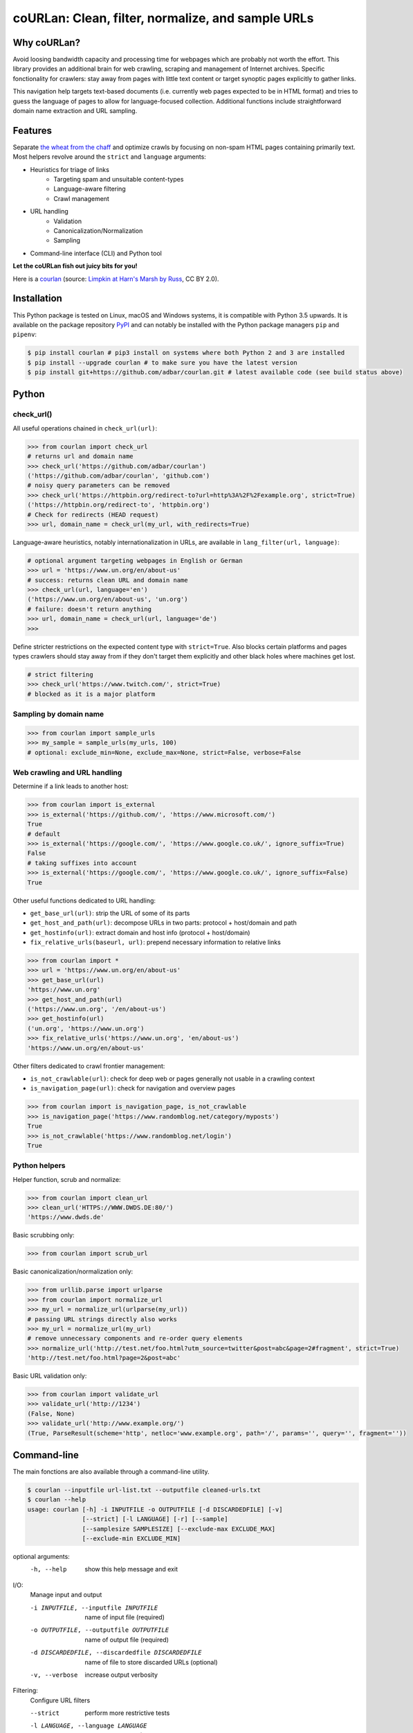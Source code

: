coURLan: Clean, filter, normalize, and sample URLs
==================================================


.. image:: https://img.shields.io/pypi/v/courlan.svg
    :target: https://pypi.python.org/pypi/courlan
    :alt: Python package

.. image:: https://img.shields.io/pypi/pyversions/courlan.svg
    :target: https://pypi.python.org/pypi/courlan
    :alt: Python versions

.. image:: https://img.shields.io/codecov/c/github/adbar/courlan.svg
    :target: https://codecov.io/gh/adbar/courlan
    :alt: Code Coverage



Why coURLan?
------------

Avoid loosing bandwidth capacity and processing time for webpages which are probably not worth the effort. This library provides an additional brain for web crawling, scraping and management of Internet archives. Specific fonctionality for crawlers: stay away from pages with little text content or target synoptic pages explicitly to gather links.

This navigation help targets text-based documents (i.e. currently web pages expected to be in HTML format) and tries to guess the language of pages to allow for language-focused collection. Additional functions include straightforward domain name extraction and URL sampling.


Features
--------

Separate `the wheat from the chaff <https://en.wiktionary.org/wiki/separate_the_wheat_from_the_chaff>`_ and optimize crawls by focusing on non-spam HTML pages containing primarily text. Most helpers revolve around the ``strict`` and ``language`` arguments:

- Heuristics for triage of links
   - Targeting spam and unsuitable content-types
   - Language-aware filtering
   - Crawl management
- URL handling
   - Validation
   - Canonicalization/Normalization
   - Sampling
- Command-line interface (CLI) and Python tool


**Let the coURLan fish out juicy bits for you!**

.. image:: courlan_harns-march.jpg
    :alt: Courlan 
    :align: center
    :width: 65%
    :target: https://commons.wikimedia.org/wiki/File:Limpkin,_harns_marsh_(33723700146).jpg

Here is a `courlan <https://en.wiktionary.org/wiki/courlan>`_ (source: `Limpkin at Harn's Marsh by Russ <https://commons.wikimedia.org/wiki/File:Limpkin,_harns_marsh_(33723700146).jpg>`_, CC BY 2.0).



Installation
------------

This Python package is tested on Linux, macOS and Windows systems, it is compatible with Python 3.5 upwards. It is available on the package repository `PyPI <https://pypi.org/>`_ and can notably be installed with the Python package managers ``pip`` and ``pipenv``:

.. code-block:: bash

    $ pip install courlan # pip3 install on systems where both Python 2 and 3 are installed
    $ pip install --upgrade courlan # to make sure you have the latest version
    $ pip install git+https://github.com/adbar/courlan.git # latest available code (see build status above)


Python
------

check_url()
~~~~~~~~~~~

All useful operations chained in ``check_url(url)``:

.. code-block:: python

    >>> from courlan import check_url
    # returns url and domain name
    >>> check_url('https://github.com/adbar/courlan')
    ('https://github.com/adbar/courlan', 'github.com')
    # noisy query parameters can be removed
    >>> check_url('https://httpbin.org/redirect-to?url=http%3A%2F%2Fexample.org', strict=True)
    ('https://httpbin.org/redirect-to', 'httpbin.org')
    # Check for redirects (HEAD request)
    >>> url, domain_name = check_url(my_url, with_redirects=True)


Language-aware heuristics, notably internationalization in URLs, are available in ``lang_filter(url, language)``:

.. code-block:: python

    # optional argument targeting webpages in English or German
    >>> url = 'https://www.un.org/en/about-us'
    # success: returns clean URL and domain name
    >>> check_url(url, language='en')
    ('https://www.un.org/en/about-us', 'un.org')
    # failure: doesn't return anything
    >>> url, domain_name = check_url(url, language='de')
    >>>


Define stricter restrictions on the expected content type with ``strict=True``. Also blocks certain platforms and pages types crawlers should stay away from if they don't target them explicitly and other black holes where machines get lost.

.. code-block:: python

    # strict filtering
    >>> check_url('https://www.twitch.com/', strict=True)
    # blocked as it is a major platform



Sampling by domain name
~~~~~~~~~~~~~~~~~~~~~~~


.. code-block:: python

    >>> from courlan import sample_urls
    >>> my_sample = sample_urls(my_urls, 100)
    # optional: exclude_min=None, exclude_max=None, strict=False, verbose=False


Web crawling and URL handling
~~~~~~~~~~~~~~~~~~~~~~~~~~~~~


Determine if a link leads to another host:

.. code-block:: python

    >>> from courlan import is_external
    >>> is_external('https://github.com/', 'https://www.microsoft.com/')
    True
    # default
    >>> is_external('https://google.com/', 'https://www.google.co.uk/', ignore_suffix=True)
    False
    # taking suffixes into account
    >>> is_external('https://google.com/', 'https://www.google.co.uk/', ignore_suffix=False)
    True


Other useful functions dedicated to URL handling:

- ``get_base_url(url)``: strip the URL of some of its parts
- ``get_host_and_path(url)``: decompose URLs in two parts: protocol + host/domain and path
- ``get_hostinfo(url)``: extract domain and host info (protocol + host/domain)
- ``fix_relative_urls(baseurl, url)``: prepend necessary information to relative links


.. code-block:: python

    >>> from courlan import *
    >>> url = 'https://www.un.org/en/about-us'
    >>> get_base_url(url)
    'https://www.un.org'
    >>> get_host_and_path(url)
    ('https://www.un.org', '/en/about-us')
    >>> get_hostinfo(url)
    ('un.org', 'https://www.un.org')
    >>> fix_relative_urls('https://www.un.org', 'en/about-us')
    'https://www.un.org/en/about-us'


Other filters dedicated to crawl frontier management:

- ``is_not_crawlable(url)``: check for deep web or pages generally not usable in a crawling context
- ``is_navigation_page(url)``: check for navigation and overview pages


.. code-block:: python

    >>> from courlan import is_navigation_page, is_not_crawlable
    >>> is_navigation_page('https://www.randomblog.net/category/myposts')
    True
    >>> is_not_crawlable('https://www.randomblog.net/login')
    True


Python helpers
~~~~~~~~~~~~~~

Helper function, scrub and normalize:

.. code-block:: python

    >>> from courlan import clean_url
    >>> clean_url('HTTPS://WWW.DWDS.DE:80/')
    'https://www.dwds.de'


Basic scrubbing only:

.. code-block:: python

    >>> from courlan import scrub_url


Basic canonicalization/normalization only:

.. code-block:: python

    >>> from urllib.parse import urlparse
    >>> from courlan import normalize_url
    >>> my_url = normalize_url(urlparse(my_url))
    # passing URL strings directly also works
    >>> my_url = normalize_url(my_url)
    # remove unnecessary components and re-order query elements
    >>> normalize_url('http://test.net/foo.html?utm_source=twitter&post=abc&page=2#fragment', strict=True)
    'http://test.net/foo.html?page=2&post=abc'


Basic URL validation only:

.. code-block:: python

    >>> from courlan import validate_url
    >>> validate_url('http://1234')
    (False, None)
    >>> validate_url('http://www.example.org/')
    (True, ParseResult(scheme='http', netloc='www.example.org', path='/', params='', query='', fragment=''))



Command-line
------------

The main fonctions are also available through a command-line utility.

.. code-block:: bash

    $ courlan --inputfile url-list.txt --outputfile cleaned-urls.txt
    $ courlan --help
    usage: courlan [-h] -i INPUTFILE -o OUTPUTFILE [-d DISCARDEDFILE] [-v]
                   [--strict] [-l LANGUAGE] [-r] [--sample]
                   [--samplesize SAMPLESIZE] [--exclude-max EXCLUDE_MAX]
                   [--exclude-min EXCLUDE_MIN]


optional arguments:
  -h, --help            show this help message and exit

I/O:
  Manage input and output

  -i INPUTFILE, --inputfile INPUTFILE
                        name of input file (required)
  -o OUTPUTFILE, --outputfile OUTPUTFILE
                        name of output file (required)
  -d DISCARDEDFILE, --discardedfile DISCARDEDFILE
                        name of file to store discarded URLs (optional)
  -v, --verbose         increase output verbosity

Filtering:
  Configure URL filters

  --strict              perform more restrictive tests
  -l LANGUAGE, --language LANGUAGE
                        use language filter (ISO 639-1 code)
  -r, --redirects       check redirects

Sampling:
  Use sampling by host, configure sample size

  --sample              use sampling
  --samplesize SAMPLESIZE
                        size of sample per domain
  --exclude-max EXCLUDE_MAX
                        exclude domains with more than n URLs
  --exclude-min EXCLUDE_MIN
                        exclude domains with less than n URLs


License
-------

*coURLan* is distributed under the `GNU General Public License v3.0 <https://github.com/adbar/courlan/blob/master/LICENSE>`_. If you wish to redistribute this library but feel bounded by the license conditions please try interacting `at arms length <https://www.gnu.org/licenses/gpl-faq.html#GPLInProprietarySystem>`_, `multi-licensing <https://en.wikipedia.org/wiki/Multi-licensing>`_ with `compatible licenses <https://en.wikipedia.org/wiki/GNU_General_Public_License#Compatibility_and_multi-licensing>`_, or `contacting me <https://github.com/adbar/courlan#author>`_.

See also `GPL and free software licensing: What's in it for business? <https://www.techrepublic.com/blog/cio-insights/gpl-and-free-software-licensing-whats-in-it-for-business/>`_



Settings
--------

``courlan`` is optimized for English and German but its generic approach is also usable in other contexts.

To review details of strict URL filtering see ``settings.py``. This can be overriden by `cloning the repository <https://docs.github.com/en/github/creating-cloning-and-archiving-repositories/cloning-a-repository-from-github>`_ and `recompiling the package locally <https://packaging.python.org/tutorials/installing-packages/#installing-from-a-local-src-tree>`_.



Contributing
------------

`Contributions <https://github.com/adbar/courlan/blob/master/CONTRIBUTING.md>`_ are welcome!

Feel free to file issues on the `dedicated page <https://github.com/adbar/courlan/issues>`_.


Author
------

This effort is part of methods to derive information from web documents in order to build `text databases for research <https://www.dwds.de/d/k-web>`_ (chiefly linguistic analysis and natural language processing). Extracting and pre-processing web texts to the exacting standards of scientific research presents a substantial challenge for those who conduct such research. Web corpus construction involves numerous design decisions, and this software package can help facilitate text data collection and enhance corpus quality.

- Barbaresi, A. `Trafilatura: A Web Scraping Library and Command-Line Tool for Text Discovery and Extraction <https://aclanthology.org/2021.acl-demo.15/>`_, Proceedings of ACL/IJCNLP 2021: System Demonstrations, 2021, p. 122-131.
- Barbaresi, A. "`Generic Web Content Extraction with Open-Source Software <https://konvens.org/proceedings/2019/papers/kaleidoskop/camera_ready_barbaresi.pdf>`_", Proceedings of KONVENS 2019, Kaleidoscope Abstracts, 2019.

Contact: see `homepage <https://adrien.barbaresi.eu/>`_ or `GitHub <https://github.com/adbar>`_.

Software ecosystem: see `this graphic <https://github.com/adbar/trafilatura/blob/master/docs/software-ecosystem.png>`_.



Similar work
------------

These Python libraries perform similar normalization tasks but don't entail language or content filters. They also don't necessarily focus on crawl optimization:

- `furl <https://github.com/gruns/furl>`_
- `ural <https://github.com/medialab/ural>`_
- `urlnorm <https://github.com/kurtmckee/urlnorm>`_ (outdated)
- `yarl <https://github.com/aio-libs/yarl>`_
